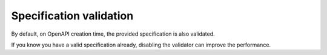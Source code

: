 Specification validation
========================

By default, on OpenAPI creation time, the provided specification is also validated.

If you know you have a valid specification already, disabling the validator can improve the performance.

.. code-block:: python
  :emphasize-lines: 1,4,6

    from openapi_core import Config

    config = Config(
       spec_validator_cls=None,
    )
    openapi = OpenAPI.from_file_path('openapi.json', config=config)
